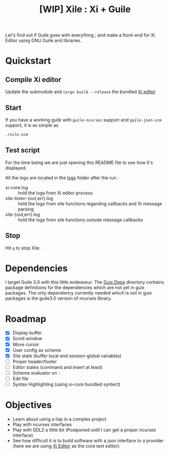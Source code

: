 #+TITLE: [WIP] Xile : Xi + Guile

Let's find out if Guile goes with everything ; and make a front-end for Xi
Editor using GNU Guile and libraries.

* Table of Contents :TOC_3:noexport:
- [[#quickstart][Quickstart]]
  - [[#compile-xi-editor][Compile Xi editor]]
  - [[#start][Start]]
  - [[#test-script][Test script]]
  - [[#stop][Stop]]
- [[#dependencies][Dependencies]]
- [[#roadmap][Roadmap]]
- [[#objectives][Objectives]]

* Quickstart

** Compile Xi editor
Update the submodule and =cargo build --release= the bundled [[https://github.com/xi-editor/xi-editor][Xi editor]]

** Start
If you have a working guile with =guile-ncurses= support and =guile-json-scm=
support, it is as simple as
#+BEGIN_SRC bash
./xile.scm
#+END_SRC

** Test script
For the time being we are just opening this README file to see how it's
displayed.

All the logs are located in the [[./logs][logs]] folder after the run :
- xi-core.log :: hold the logs from Xi editor process
- xile-listen-{out,err}.log :: hold the logs from xile functions regarding
  callbacks and Xi message parsing
- xile-{out,err}.log :: hold the logs from xile functions outside message
  callbacks

** Stop
Hit =q= to stop Xile.

* Dependencies

I target Guile 3.0 with this little endeavour. The [[./guix_deps][Guix Deps]] directory contains
package definitions for the dependencies which are not yet in guix packages. The
only dependency currently needed which is not in guix packages is the guile3.0
version of ncurses library.

* Roadmap
- [X] Display buffer
- [X] Scroll window
- [X] Move cursor
- [X] User config as scheme
- [X] Xile state (buffer local and session-global variables)
- [ ] Proper header/footer
- [ ] Editor states (command and insert at least)
- [ ] Scheme evaluator on =:=
- [ ] Edit file
- [ ] Syntax Highlighting (using xi-core bundled syntect)

* Objectives

- Learn about using a lisp in a complex project
- Play with ncurses interfaces
- Play with SDL2 a little bit (Postponed until I can get a proper ncurses interface)
- See how difficult it is to build software with a json interface to a provider
  (here we are using [[https://github.com/xi-editor/xi-editor][Xi Editor]] as the core text editor).

